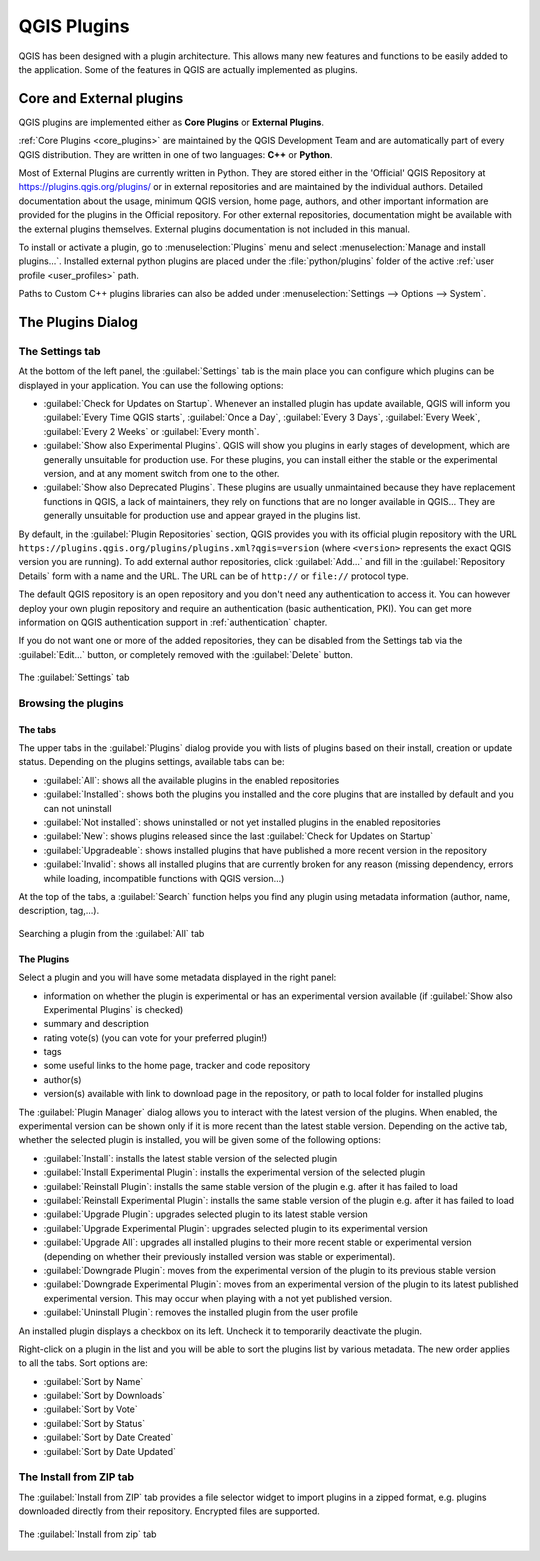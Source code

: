 .. index:: Plugins

.. _plugins:

*************
QGIS Plugins
*************

.. only:: html

   .. contents::
      :local:

QGIS has been designed with a plugin architecture. This allows many new
features and functions to be easily added to the application. Some of the
features in QGIS are actually implemented as plugins.

.. _core_and_external_plugins:

Core and External plugins
=========================

QGIS plugins are implemented either as **Core Plugins** or **External Plugins**.

:ref:`Core Plugins <core_plugins>` are maintained by the QGIS Development Team
and are automatically part of every QGIS distribution. They are written in one
of two languages: **C++** or **Python**.

Most of External Plugins are currently written in Python. They are stored either
in the 'Official' QGIS Repository at https://plugins.qgis.org/plugins/ or in
external repositories and are maintained by the individual authors. Detailed
documentation about the usage, minimum QGIS version, home page, authors, and
other important information are provided for the plugins in the Official
repository. For other external repositories, documentation might be available
with the external plugins themselves. External plugins documentation is not
included in this manual.

To install or activate a plugin, go to :menuselection:`Plugins` menu and select
|showPluginManager| :menuselection:`Manage and install plugins...`.
Installed external python plugins are placed under the :file:`python/plugins`
folder of the active :ref:`user profile <user_profiles>` path.

Paths to Custom C++ plugins libraries can also be added under
:menuselection:`Settings --> Options --> System`.


.. index::
   single: Plugins; Plugin manager

.. _managing_plugins:

The Plugins Dialog
===================

.. _setting_plugins:

The Settings tab
----------------

At the bottom of the left panel, the |transformSettings| :guilabel:`Settings` tab
is the main place you can configure which plugins can be displayed in your application.
You can use the following options:

* |checkbox| :guilabel:`Check for Updates on Startup`. Whenever an installed
  plugin has update available, QGIS will inform you :guilabel:`Every Time QGIS
  starts`, :guilabel:`Once a Day`, :guilabel:`Every 3 Days`, :guilabel:`Every
  Week`, :guilabel:`Every 2 Weeks` or :guilabel:`Every month`.
* |checkbox| :guilabel:`Show also Experimental Plugins`. QGIS will show you
  plugins in early stages of development, which are generally unsuitable for
  production use. For these plugins, you can install either the stable or
  the experimental version, and at any moment switch from one to the other.
* |checkbox| :guilabel:`Show also Deprecated Plugins`. These plugins are
  usually unmaintained because they have replacement functions in QGIS,
  a lack of maintainers, they rely on functions that are no longer available
  in QGIS... They are generally unsuitable for production use and appear
  grayed in the plugins list.

By default, in the :guilabel:`Plugin Repositories` section, QGIS provides
you with its official plugin repository with the URL
``https://plugins.qgis.org/plugins/plugins.xml?qgis=version``
(where ``<version>`` represents the exact QGIS version you are running).
To add external author repositories, click |symbologyAdd| :guilabel:`Add...`
and fill in the :guilabel:`Repository Details` form with a name and the URL.
The URL can be of ``http://`` or ``file://`` protocol type.

The default QGIS repository is an open repository and you don't need any
authentication to access it. You can however deploy your own plugin repository
and require an authentication (basic authentication, PKI). You can get more
information on QGIS authentication support in :ref:`authentication` chapter.

If you do not want one or more of the added repositories, they can be disabled
from the Settings tab via the |symbologyEdit| :guilabel:`Edit...` button,
or completely removed with the |symbologyRemove| :guilabel:`Delete` button.

.. _figure_plugins_settings:

.. figure:: img/plugins_settings.png
   :align: center

   The |transformSettings| :guilabel:`Settings` tab

Browsing the plugins
--------------------

The tabs
........

The upper tabs in the :guilabel:`Plugins` dialog provide you with lists of plugins
based on their install, creation or update status. Depending on the plugins settings,
available tabs can be:

* |showPluginManager| :guilabel:`All`: shows all the available plugins in
  the enabled repositories
* |pluginInstalled| :guilabel:`Installed`: shows both the plugins you installed
  and the core plugins that are installed by default and you can not uninstall
* |plugin| :guilabel:`Not installed`: shows uninstalled or not yet installed
  plugins in the enabled repositories
* |plugin-new| :guilabel:`New`: shows plugins released since the last
  :guilabel:`Check for Updates on Startup`
* |plugin-upgrade| :guilabel:`Upgradeable`: shows installed plugins that have
  published a more recent version in the repository
* |pluginIncompatible| :guilabel:`Invalid`: shows all installed plugins that are
  currently broken for any reason (missing dependency, errors while loading,
  incompatible functions with QGIS version...)

At the top of the tabs, a :guilabel:`Search` function helps you find any
plugin using metadata information (author, name, description, tag,...).

.. _figure_plugins_all:

.. figure:: img/plugins_all.png
   :align: center

   Searching a plugin from the |showPluginManager| :guilabel:`All` tab

The Plugins
...........

Select a plugin and you will have some metadata displayed in the right panel:

* information on whether the plugin is experimental or has an experimental
  version available (if :guilabel:`Show also Experimental Plugins` is checked)
* summary and description
* rating vote(s) (you can vote for your preferred plugin!)
* tags
* some useful links to the home page, tracker and code repository
* author(s)
* version(s) available with link to download page in the repository, or path to
  local folder for installed plugins

The :guilabel:`Plugin Manager` dialog allows you to interact with the latest
version of the plugins. When enabled, the experimental version can be shown
only if it is more recent than the latest stable version.
Depending on the active tab, whether the selected plugin is installed,
you will be given some of the following options:

* :guilabel:`Install`: installs the latest stable version of the selected plugin
* :guilabel:`Install Experimental Plugin`: installs the experimental version
  of the selected plugin
* :guilabel:`Reinstall Plugin`: installs the same stable version of the plugin
  e.g. after it has failed to load
* :guilabel:`Reinstall Experimental Plugin`: installs the same stable version
  of the plugin e.g. after it has failed to load
* :guilabel:`Upgrade Plugin`: upgrades selected plugin to its latest stable version
* :guilabel:`Upgrade Experimental Plugin`: upgrades selected plugin to its
  experimental version
* :guilabel:`Upgrade All`: upgrades all installed plugins to their more recent
  stable or experimental version (depending on whether their previously installed
  version was stable or experimental).
* :guilabel:`Downgrade Plugin`: moves from the experimental version of the plugin
  to its previous stable version
* :guilabel:`Downgrade Experimental Plugin`: moves from an experimental version
  of the plugin to its latest published experimental version. This may occur
  when playing with a not yet published version.
* :guilabel:`Uninstall Plugin`: removes the installed plugin from the user profile

An installed plugin displays a |checkbox| checkbox on its left.
Uncheck it to temporarily deactivate the plugin.

Right-click on a plugin in the list and you will be able to sort the plugins list
by various metadata. The new order applies to all the tabs. Sort options are:

* :guilabel:`Sort by Name`
* :guilabel:`Sort by Downloads`
* :guilabel:`Sort by Vote`
* :guilabel:`Sort by Status`
* :guilabel:`Sort by Date Created`
* :guilabel:`Sort by Date Updated`


The Install from ZIP tab
------------------------

The |installPluginFromZip| :guilabel:`Install from ZIP` tab provides a file
selector widget to import plugins in a zipped format, e.g. plugins downloaded
directly from their repository. Encrypted files are supported.

.. _figure_plugins_install_zip:

.. figure:: img/plugins_install_zip.png
   :align: center

   The |installPluginFromZip| :guilabel:`Install from zip` tab

.. Substitutions definitions - AVOID EDITING PAST THIS LINE
   This will be automatically updated by the find_set_subst.py script.
   If you need to create a new substitution manually,
   please add it also to the substitutions.txt file in the
   source folder.

.. |checkbox| image:: /static/common/checkbox.png
   :width: 1.3em
.. |installPluginFromZip| image:: /static/common/mActionInstallPluginFromZip.png
   :width: 1.5em
.. |plugin| image:: /static/common/plugin.png
   :width: 1.5em
.. |plugin-new| image:: /static/common/plugin-new.png
   :width: 1.5em
.. |plugin-upgrade| image:: /static/common/plugin-upgrade.png
   :width: 1.5em
.. |pluginIncompatible| image:: /static/common/plugin-incompatible.png
   :width: 1.5em
.. |pluginInstalled| image:: /static/common/plugin-installed.png
   :width: 1.5em
.. |showPluginManager| image:: /static/common/mActionShowPluginManager.png
   :width: 1.5em
.. |symbologyAdd| image:: /static/common/symbologyAdd.png
   :width: 1.5em
.. |symbologyEdit| image:: /static/common/symbologyEdit.png
   :width: 1.5em
.. |symbologyRemove| image:: /static/common/symbologyRemove.png
   :width: 1.5em
.. |transformSettings| image:: /static/common/mActionTransformSettings.png
   :width: 1.5em
